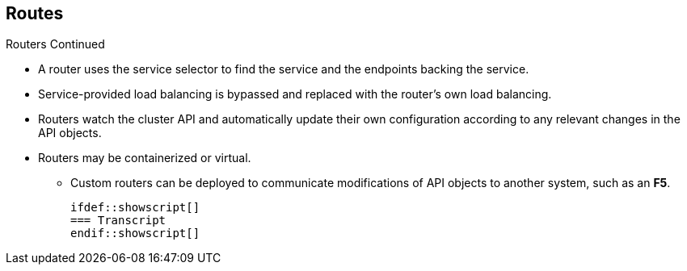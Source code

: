 == Routes
:noaudio:
.Routers Continued

* A router uses the service selector to find the service and the endpoints
backing the service.
* Service-provided load balancing is bypassed and replaced with the router's own
 load balancing.
* Routers watch the cluster API and automatically update their own configuration
 according to any relevant changes in the API objects.
 * Routers may be containerized or virtual.
 ** Custom routers can be deployed to communicate modifications of API objects to another system, such as an *F5*.

 ifdef::showscript[]
 === Transcript
 endif::showscript[]

